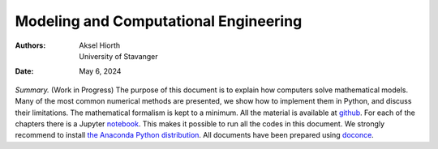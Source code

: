 .. Automatically generated Sphinx-extended reStructuredText file from DocOnce source
   (https://github.com/doconce/doconce/)

.. |nbsp| unicode:: 0xA0
   :trim:

.. Note on the Springer T4 style: here we use the modifications

.. introduced in t4do.sty and svmonodo.sty (both are bundled with DocOnce).

.. Document title:

Modeling and Computational Engineering
%%%%%%%%%%%%%%%%%%%%%%%%%%%%%%%%%%%%%%

:Authors: Aksel Hiorth, University of Stavanger
:Date: May 6, 2024

*Summary.* (Work in Progress) The purpose of this document is to explain how computers solve mathematical models.
Many of the most common numerical methods are presented, we show how to implement them in Python, and discuss their limitations.
The mathematical formalism is kept to a minimum. All the material is available at
`github <https://github.com/ahiorth/CompEngineering>`__. For each of the chapters there is a Jupyter `notebook <https://github.com/ahiorth/CompEngineering/tree/master/pub/chapters>`__. This makes it possible to run all the codes in this document.
We strongly recommend to install `the Anaconda Python distribution <https://www.anaconda.com/>`__. All documents have been prepared using `doconce <https://github.com/ahiorth/CompEngineering/tree/master/pub/chapters>`__.

